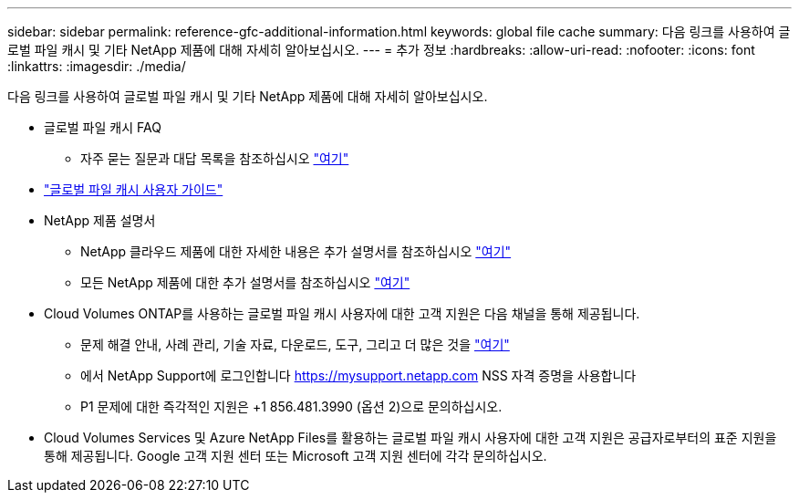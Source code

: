 ---
sidebar: sidebar 
permalink: reference-gfc-additional-information.html 
keywords: global file cache 
summary: 다음 링크를 사용하여 글로벌 파일 캐시 및 기타 NetApp 제품에 대해 자세히 알아보십시오. 
---
= 추가 정보
:hardbreaks:
:allow-uri-read: 
:nofooter: 
:icons: font
:linkattrs: 
:imagesdir: ./media/


[role="lead"]
다음 링크를 사용하여 글로벌 파일 캐시 및 기타 NetApp 제품에 대해 자세히 알아보십시오.

* 글로벌 파일 캐시 FAQ
+
** 자주 묻는 질문과 대답 목록을 참조하십시오 https://bluexp.netapp.com/global-file-cache-faq["여기"^]


* https://repo.cloudsync.netapp.com/gfc/Global%20File%20Cache%202.2.0%20User%20Guide.pdf["글로벌 파일 캐시 사용자 가이드"^]
* NetApp 제품 설명서
+
** NetApp 클라우드 제품에 대한 자세한 내용은 추가 설명서를 참조하십시오 https://docs.netapp.com/us-en/cloud/["여기"^]
** 모든 NetApp 제품에 대한 추가 설명서를 참조하십시오 https://www.netapp.com/support-and-training/documentation/["여기"^]


* Cloud Volumes ONTAP를 사용하는 글로벌 파일 캐시 사용자에 대한 고객 지원은 다음 채널을 통해 제공됩니다.
+
** 문제 해결 안내, 사례 관리, 기술 자료, 다운로드, 도구, 그리고 더 많은 것을 https://bluexp.netapp.com/gfc-support["여기"^]
** 에서 NetApp Support에 로그인합니다 https://mysupport.netapp.com[] NSS 자격 증명을 사용합니다
** P1 문제에 대한 즉각적인 지원은 +1 856.481.3990 (옵션 2)으로 문의하십시오.


* Cloud Volumes Services 및 Azure NetApp Files를 활용하는 글로벌 파일 캐시 사용자에 대한 고객 지원은 공급자로부터의 표준 지원을 통해 제공됩니다. Google 고객 지원 센터 또는 Microsoft 고객 지원 센터에 각각 문의하십시오.

